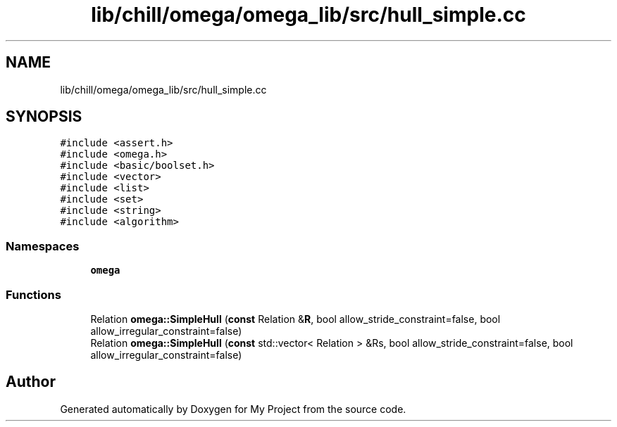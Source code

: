 .TH "lib/chill/omega/omega_lib/src/hull_simple.cc" 3 "Sun Jul 12 2020" "My Project" \" -*- nroff -*-
.ad l
.nh
.SH NAME
lib/chill/omega/omega_lib/src/hull_simple.cc
.SH SYNOPSIS
.br
.PP
\fC#include <assert\&.h>\fP
.br
\fC#include <omega\&.h>\fP
.br
\fC#include <basic/boolset\&.h>\fP
.br
\fC#include <vector>\fP
.br
\fC#include <list>\fP
.br
\fC#include <set>\fP
.br
\fC#include <string>\fP
.br
\fC#include <algorithm>\fP
.br

.SS "Namespaces"

.in +1c
.ti -1c
.RI " \fBomega\fP"
.br
.in -1c
.SS "Functions"

.in +1c
.ti -1c
.RI "Relation \fBomega::SimpleHull\fP (\fBconst\fP Relation &\fBR\fP, bool allow_stride_constraint=false, bool allow_irregular_constraint=false)"
.br
.ti -1c
.RI "Relation \fBomega::SimpleHull\fP (\fBconst\fP std::vector< Relation > &Rs, bool allow_stride_constraint=false, bool allow_irregular_constraint=false)"
.br
.in -1c
.SH "Author"
.PP 
Generated automatically by Doxygen for My Project from the source code\&.
